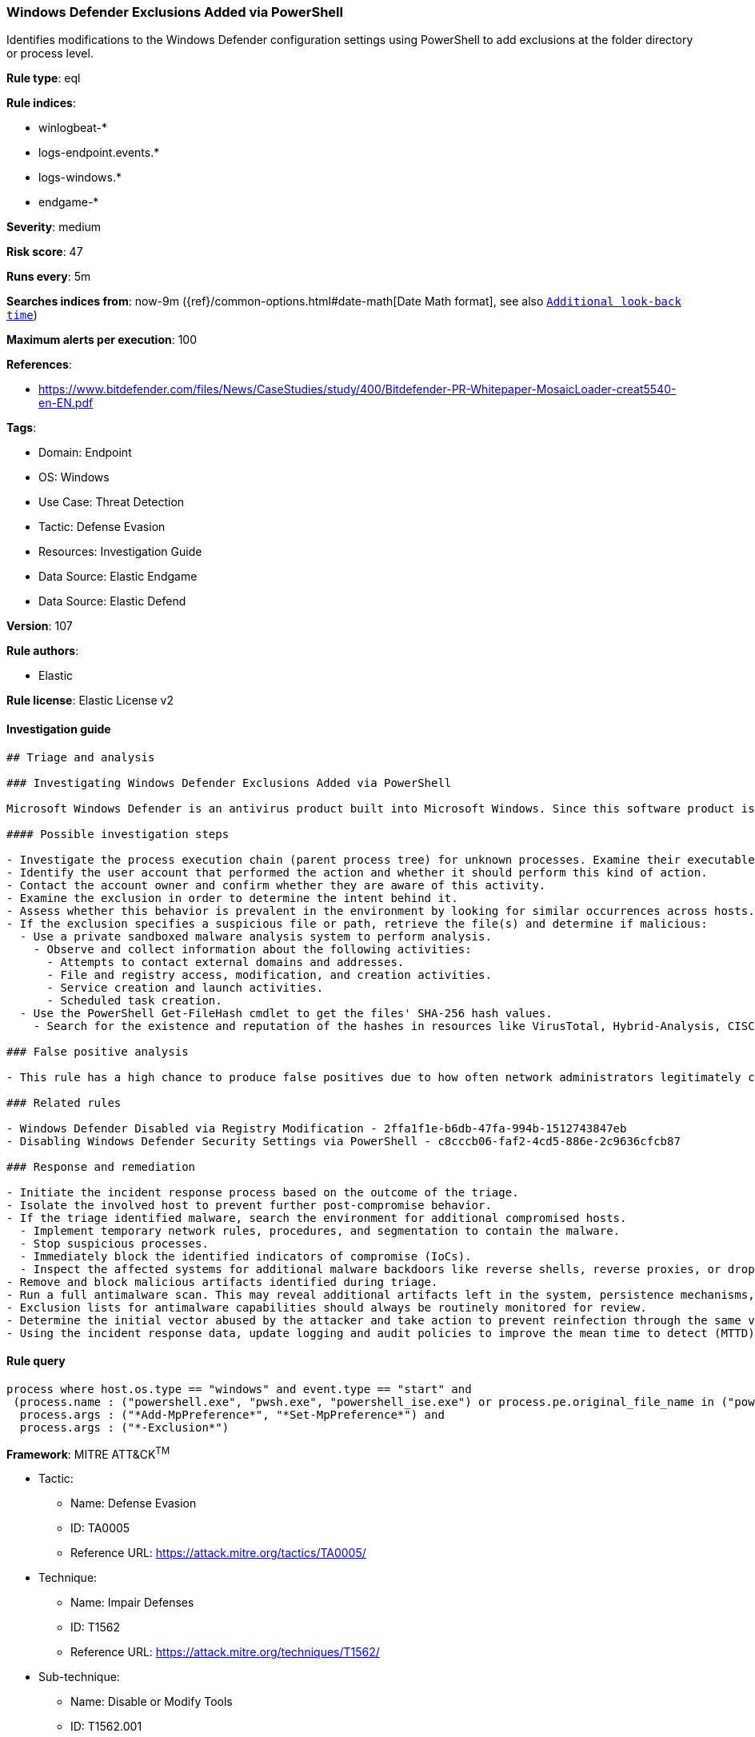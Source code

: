[[windows-defender-exclusions-added-via-powershell]]
=== Windows Defender Exclusions Added via PowerShell

Identifies modifications to the Windows Defender configuration settings using PowerShell to add exclusions at the folder directory or process level.

*Rule type*: eql

*Rule indices*: 

* winlogbeat-*
* logs-endpoint.events.*
* logs-windows.*
* endgame-*

*Severity*: medium

*Risk score*: 47

*Runs every*: 5m

*Searches indices from*: now-9m ({ref}/common-options.html#date-math[Date Math format], see also <<rule-schedule, `Additional look-back time`>>)

*Maximum alerts per execution*: 100

*References*: 

* https://www.bitdefender.com/files/News/CaseStudies/study/400/Bitdefender-PR-Whitepaper-MosaicLoader-creat5540-en-EN.pdf

*Tags*: 

* Domain: Endpoint
* OS: Windows
* Use Case: Threat Detection
* Tactic: Defense Evasion
* Resources: Investigation Guide
* Data Source: Elastic Endgame
* Data Source: Elastic Defend

*Version*: 107

*Rule authors*: 

* Elastic

*Rule license*: Elastic License v2


==== Investigation guide


[source, markdown]
----------------------------------
## Triage and analysis

### Investigating Windows Defender Exclusions Added via PowerShell

Microsoft Windows Defender is an antivirus product built into Microsoft Windows. Since this software product is used to prevent and stop malware, it's important to monitor what specific exclusions are made to the product's configuration settings. These can often be signs of an adversary or malware trying to bypass Windows Defender's capabilities. One of the more notable [examples](https://www.cyberbit.com/blog/endpoint-security/latest-trickbot-variant-has-new-tricks-up-its-sleeve/) was observed in 2018 where Trickbot incorporated mechanisms to disable Windows Defender to avoid detection.

#### Possible investigation steps

- Investigate the process execution chain (parent process tree) for unknown processes. Examine their executable files for prevalence, whether they are located in expected locations, and if they are signed with valid digital signatures.
- Identify the user account that performed the action and whether it should perform this kind of action.
- Contact the account owner and confirm whether they are aware of this activity.
- Examine the exclusion in order to determine the intent behind it.
- Assess whether this behavior is prevalent in the environment by looking for similar occurrences across hosts.
- If the exclusion specifies a suspicious file or path, retrieve the file(s) and determine if malicious:
  - Use a private sandboxed malware analysis system to perform analysis.
    - Observe and collect information about the following activities:
      - Attempts to contact external domains and addresses.
      - File and registry access, modification, and creation activities.
      - Service creation and launch activities.
      - Scheduled task creation.
  - Use the PowerShell Get-FileHash cmdlet to get the files' SHA-256 hash values.
    - Search for the existence and reputation of the hashes in resources like VirusTotal, Hybrid-Analysis, CISCO Talos, Any.run, etc.

### False positive analysis

- This rule has a high chance to produce false positives due to how often network administrators legitimately configure exclusions. In order to validate the activity further, review the specific exclusion and its intent. There are many legitimate reasons for exclusions, so it's important to gain context.

### Related rules

- Windows Defender Disabled via Registry Modification - 2ffa1f1e-b6db-47fa-994b-1512743847eb
- Disabling Windows Defender Security Settings via PowerShell - c8cccb06-faf2-4cd5-886e-2c9636cfcb87

### Response and remediation

- Initiate the incident response process based on the outcome of the triage.
- Isolate the involved host to prevent further post-compromise behavior.
- If the triage identified malware, search the environment for additional compromised hosts.
  - Implement temporary network rules, procedures, and segmentation to contain the malware.
  - Stop suspicious processes.
  - Immediately block the identified indicators of compromise (IoCs).
  - Inspect the affected systems for additional malware backdoors like reverse shells, reverse proxies, or droppers that attackers could use to reinfect the system.
- Remove and block malicious artifacts identified during triage.
- Run a full antimalware scan. This may reveal additional artifacts left in the system, persistence mechanisms, and malware components.
- Exclusion lists for antimalware capabilities should always be routinely monitored for review.
- Determine the initial vector abused by the attacker and take action to prevent reinfection through the same vector.
- Using the incident response data, update logging and audit policies to improve the mean time to detect (MTTD) and the mean time to respond (MTTR).


----------------------------------

==== Rule query


[source, js]
----------------------------------
process where host.os.type == "windows" and event.type == "start" and
 (process.name : ("powershell.exe", "pwsh.exe", "powershell_ise.exe") or process.pe.original_file_name in ("powershell.exe", "pwsh.dll", "powershell_ise.exe")) and
  process.args : ("*Add-MpPreference*", "*Set-MpPreference*") and
  process.args : ("*-Exclusion*")

----------------------------------

*Framework*: MITRE ATT&CK^TM^

* Tactic:
** Name: Defense Evasion
** ID: TA0005
** Reference URL: https://attack.mitre.org/tactics/TA0005/
* Technique:
** Name: Impair Defenses
** ID: T1562
** Reference URL: https://attack.mitre.org/techniques/T1562/
* Sub-technique:
** Name: Disable or Modify Tools
** ID: T1562.001
** Reference URL: https://attack.mitre.org/techniques/T1562/001/
* Sub-technique:
** Name: Indicator Blocking
** ID: T1562.006
** Reference URL: https://attack.mitre.org/techniques/T1562/006/
* Tactic:
** Name: Execution
** ID: TA0002
** Reference URL: https://attack.mitre.org/tactics/TA0002/
* Technique:
** Name: Command and Scripting Interpreter
** ID: T1059
** Reference URL: https://attack.mitre.org/techniques/T1059/
* Sub-technique:
** Name: PowerShell
** ID: T1059.001
** Reference URL: https://attack.mitre.org/techniques/T1059/001/
